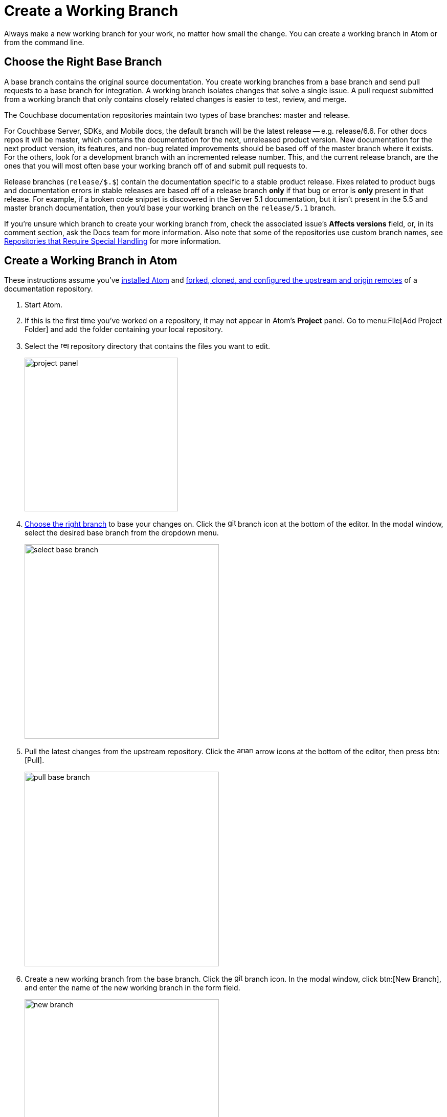 = Create a Working Branch

Always make a new working branch for your work, no matter how small the change.
You can create a working branch in Atom or from the command line.

[#base-branch]
== Choose the Right Base Branch

A base branch contains the original source documentation.
You create working branches from a base branch and send pull requests to a base branch for integration.
A working branch isolates changes that solve a single issue.
A pull request submitted from a working branch that only contains closely related changes is easier to test, review, and merge.

The Couchbase documentation repositories maintain two types of base branches: master and release.

For Couchbase Server, SDKs, and Mobile docs, the default branch will be the latest release -- e.g. release/6.6.
For other docs repos it will be master, which contains the documentation for the next, unreleased product version.
New documentation for the next product version, its features, and non-bug related improvements should be based off of the master branch where it exists.
For the others, look for a development branch with an incremented release number.
This, and the current release branch, are the ones that you will most often base your working branch off of and submit pull requests to.

Release branches (`release/$.$`) contain the documentation specific to a stable product release.
Fixes related to product bugs and documentation errors in stable releases are based off of a release branch *only* if that bug or error is *only* present in that release.
For example, if a broken code snippet is discovered in the Server 5.1 documentation, but it isn't present in the 5.5 and master branch documentation, then you'd base your working branch on the `release/5.1` branch.

If you're unsure which branch to create your working branch from, check the associated issue's *Affects versions* field, or, in its comment section, ask the Docs team for more information.
Also note that some of the repositories use custom branch names, see xref:repositories.adoc#repo-special[Repositories that Require Special Handling] for more information.

[#work-branch-atom]
== Create a Working Branch in Atom

These instructions assume you've xref:install-git-and-editor.adoc#install-atom[installed Atom] and xref:set-up-repository.adoc[forked, cloned, and configured the upstream and origin remotes] of a documentation repository.

. Start Atom.
. If this is the first time you've worked on a repository, it may not appear in Atom's *Project* panel.
Go to menu:File[Add Project Folder] and add the folder containing your local repository.
. Select the image:repo.svg[,16,role=icon] repository directory that contains the files you want to edit.
+
image::project-panel.png[,300,align=left]

. <<base-branch,Choose the right branch>> to base your changes on.
Click the image:git-branch.svg[,16,role=icon] branch icon at the bottom of the editor.
In the modal window, select the desired base branch from the dropdown menu.
+
image::select-base-branch.png[,380,align=left]

. Pull the latest changes from the upstream repository.
Click the image:arrow-small-down.svg[,16,role=icon]image:arrow-small-up.svg[,16,role=icon] arrow icons at the bottom of the editor, then press btn:[Pull].
+
image::pull-base-branch.png[,380,align=left]

. Create a new working branch from the base branch.
Click the image:git-branch.svg[,16,role=icon] branch icon.
In the modal window, click btn:[New Branch], and enter the name of the new working branch in the form field.
+
--
image::new-branch.png[,380,align=left]

The name of a working branch should pair it with the issue it resolves.
For example, if you're resolving DOC issue #6500, you'd name the working branch `DOC-6500`.
--

Now you're ready to <<next-steps,write or edit documentation>>.

[#work-branch-cli]
== Create a Working Branch from the Command Line

These instructions assume you've xref:set-up-repository.adoc[forked, cloned, and configured the upstream and origin remotes] of a documentation repository.

. Open a terminal and change into the repository directory that contains the files you want to edit.

 $ cd path/to/repository-folder

. <<base-branch,Choose the right branch>> to base your changes on and check it out.

 $ git checkout name-of-base-branch

. Download the latest changes from the upstream repository.

 $ git pull upstream name-of-base-branch

. Create a working branch from the base branch and checkout the working branch.
+
--
 $ git checkout -b DOC-$$$$

The name of a working branch should pair it with the issue it resolves.
For example, if you're resolving DOC issue #6500, you'd name the working branch `DOC-6500`.
--

== Next Steps

* xref:edit-pages.adoc[Edit existing documentation using Atom].
* xref:edit-pages.adoc#edit-server[Step through editing a page in the Server Component].
* xref:add-pages.adoc[Add new documentation pages].
